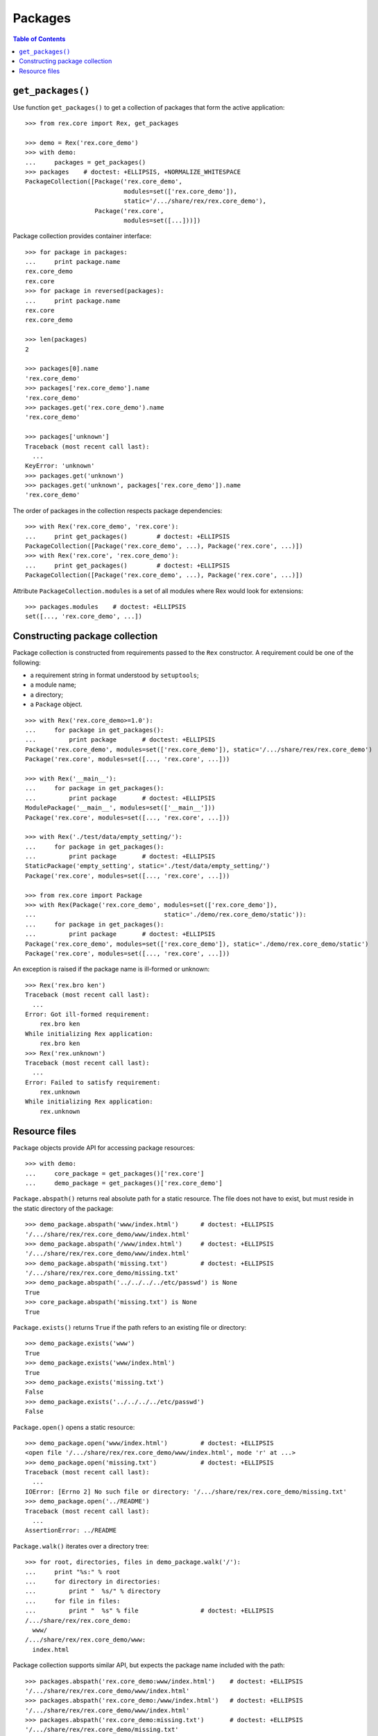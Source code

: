 ************
  Packages
************

.. contents:: Table of Contents


``get_packages()``
==================

Use function ``get_packages()`` to get a collection of packages that form the
active application::

    >>> from rex.core import Rex, get_packages

    >>> demo = Rex('rex.core_demo')
    >>> with demo:
    ...     packages = get_packages()
    >>> packages    # doctest: +ELLIPSIS, +NORMALIZE_WHITESPACE
    PackageCollection([Package('rex.core_demo',
                               modules=set(['rex.core_demo']),
                               static='/.../share/rex/rex.core_demo'),
                       Package('rex.core',
                               modules=set([...]))])

Package collection provides container interface::

    >>> for package in packages:
    ...     print package.name
    rex.core_demo
    rex.core
    >>> for package in reversed(packages):
    ...     print package.name
    rex.core
    rex.core_demo

    >>> len(packages)
    2

    >>> packages[0].name
    'rex.core_demo'
    >>> packages['rex.core_demo'].name
    'rex.core_demo'
    >>> packages.get('rex.core_demo').name
    'rex.core_demo'

    >>> packages['unknown']
    Traceback (most recent call last):
      ...
    KeyError: 'unknown'
    >>> packages.get('unknown')
    >>> packages.get('unknown', packages['rex.core_demo']).name
    'rex.core_demo'

The order of packages in the collection respects package dependencies::

    >>> with Rex('rex.core_demo', 'rex.core'):
    ...     print get_packages()        # doctest: +ELLIPSIS
    PackageCollection([Package('rex.core_demo', ...), Package('rex.core', ...)])
    >>> with Rex('rex.core', 'rex.core_demo'):
    ...     print get_packages()        # doctest: +ELLIPSIS
    PackageCollection([Package('rex.core_demo', ...), Package('rex.core', ...)])

Attribute ``PackageCollection.modules`` is a set of all modules where Rex would
look for extensions::

    >>> packages.modules    # doctest: +ELLIPSIS
    set([..., 'rex.core_demo', ...])


Constructing package collection
===============================

Package collection is constructed from requirements passed to the ``Rex`` constructor.
A requirement could be one of the following:

* a requirement string in format understood by ``setuptools``;
* a module name;
* a directory;
* a ``Package`` object.

::

    >>> with Rex('rex.core_demo>=1.0'):
    ...     for package in get_packages():
    ...         print package       # doctest: +ELLIPSIS
    Package('rex.core_demo', modules=set(['rex.core_demo']), static='/.../share/rex/rex.core_demo')
    Package('rex.core', modules=set([..., 'rex.core', ...]))

    >>> with Rex('__main__'):
    ...     for package in get_packages():
    ...         print package       # doctest: +ELLIPSIS
    ModulePackage('__main__', modules=set(['__main__']))
    Package('rex.core', modules=set([..., 'rex.core', ...]))

    >>> with Rex('./test/data/empty_setting/'):
    ...     for package in get_packages():
    ...         print package       # doctest: +ELLIPSIS
    StaticPackage('empty_setting', static='./test/data/empty_setting/')
    Package('rex.core', modules=set([..., 'rex.core', ...]))

    >>> from rex.core import Package
    >>> with Rex(Package('rex.core_demo', modules=set(['rex.core_demo']),
    ...                                   static='./demo/rex.core_demo/static')):
    ...     for package in get_packages():
    ...         print package       # doctest: +ELLIPSIS
    Package('rex.core_demo', modules=set(['rex.core_demo']), static='./demo/rex.core_demo/static')
    Package('rex.core', modules=set([..., 'rex.core', ...]))

An exception is raised if the package name is ill-formed or unknown::

    >>> Rex('rex.bro ken')
    Traceback (most recent call last):
      ...
    Error: Got ill-formed requirement:
        rex.bro ken
    While initializing Rex application:
        rex.bro ken
    >>> Rex('rex.unknown')
    Traceback (most recent call last):
      ...
    Error: Failed to satisfy requirement:
        rex.unknown
    While initializing Rex application:
        rex.unknown


Resource files
==============

``Package`` objects provide API for accessing package resources::

    >>> with demo:
    ...     core_package = get_packages()['rex.core']
    ...     demo_package = get_packages()['rex.core_demo']

``Package.abspath()`` returns real absolute path for a static resource.  The
file does not have to exist, but must reside in the static directory of the
package::

    >>> demo_package.abspath('www/index.html')      # doctest: +ELLIPSIS
    '/.../share/rex/rex.core_demo/www/index.html'
    >>> demo_package.abspath('/www/index.html')     # doctest: +ELLIPSIS
    '/.../share/rex/rex.core_demo/www/index.html'
    >>> demo_package.abspath('missing.txt')         # doctest: +ELLIPSIS
    '/.../share/rex/rex.core_demo/missing.txt'
    >>> demo_package.abspath('../../../../etc/passwd') is None
    True
    >>> core_package.abspath('missing.txt') is None
    True

``Package.exists()`` returns ``True`` if the path refers to an existing file or
directory::

    >>> demo_package.exists('www')
    True
    >>> demo_package.exists('www/index.html')
    True
    >>> demo_package.exists('missing.txt')
    False
    >>> demo_package.exists('../../../../etc/passwd')
    False

``Package.open()`` opens a static resource::

    >>> demo_package.open('www/index.html')         # doctest: +ELLIPSIS
    <open file '/.../share/rex/rex.core_demo/www/index.html', mode 'r' at ...>
    >>> demo_package.open('missing.txt')            # doctest: +ELLIPSIS
    Traceback (most recent call last):
      ...
    IOError: [Errno 2] No such file or directory: '/.../share/rex/rex.core_demo/missing.txt'
    >>> demo_package.open('../README')
    Traceback (most recent call last):
      ...
    AssertionError: ../README

``Package.walk()`` iterates over a directory tree::

    >>> for root, directories, files in demo_package.walk('/'):
    ...     print "%s:" % root
    ...     for directory in directories:
    ...         print "  %s/" % directory
    ...     for file in files:
    ...         print "  %s" % file                 # doctest: +ELLIPSIS
    /.../share/rex/rex.core_demo:
      www/
    /.../share/rex/rex.core_demo/www:
      index.html

Package collection supports similar API, but expects the package name included
with the path::

    >>> packages.abspath('rex.core_demo:www/index.html')    # doctest: +ELLIPSIS
    '/.../share/rex/rex.core_demo/www/index.html'
    >>> packages.abspath('rex.core_demo:/www/index.html')   # doctest: +ELLIPSIS
    '/.../share/rex/rex.core_demo/www/index.html'
    >>> packages.abspath('rex.core_demo:missing.txt')       # doctest: +ELLIPSIS
    '/.../share/rex/rex.core_demo/missing.txt'
    >>> packages.abspath('rex.core_demo:/../../../../etc/passwd') is None
    True
    >>> packages.abspath('rex.core:missing.txt') is None
    True
    >>> packages.abspath('rex.unknown:missing.txt')
    Traceback (most recent call last):
      ...
    AssertionError: unknown package name in path: 'rex.unknown:missing.txt'
    >>> packages.abspath('ill-formed.txt')
    Traceback (most recent call last):
      ...
    AssertionError: missing package name in path: 'ill-formed.txt'

    >>> packages.exists('rex.core_demo:/www')
    True
    >>> packages.exists('rex.core_demo:/www/index.html')
    True
    >>> packages.exists('rex.core_demo:missing.txt')
    False
    >>> packages.exists('rex.core_demo:/../../../../etc/passwd')
    False

    >>> packages.open('rex.core_demo:/www/index.html')  # doctest: +ELLIPSIS
    <open file '/.../share/rex/rex.core_demo/www/index.html', mode 'r' at ...>
    >>> packages.open('rex.core_demo:missing.txt')      # doctest: +ELLIPSIS
    Traceback (most recent call last):
      ...
    IOError: [Errno 2] No such file or directory: '/.../share/rex/rex.core_demo/missing.txt'
    >>> packages.open('rex.core_demo:../README')
    Traceback (most recent call last):
      ...
    AssertionError: ../README

    >>> for root, directories, files in packages.walk('rex.core_demo:'):
    ...     print "%s:" % root
    ...     for directory in directories:
    ...         print "  %s/" % directory
    ...     for file in files:
    ...         print "  %s" % file                 # doctest: +ELLIPSIS
    /.../share/rex/rex.core_demo:
      www/
    /.../share/rex/rex.core_demo/www:
      index.html


